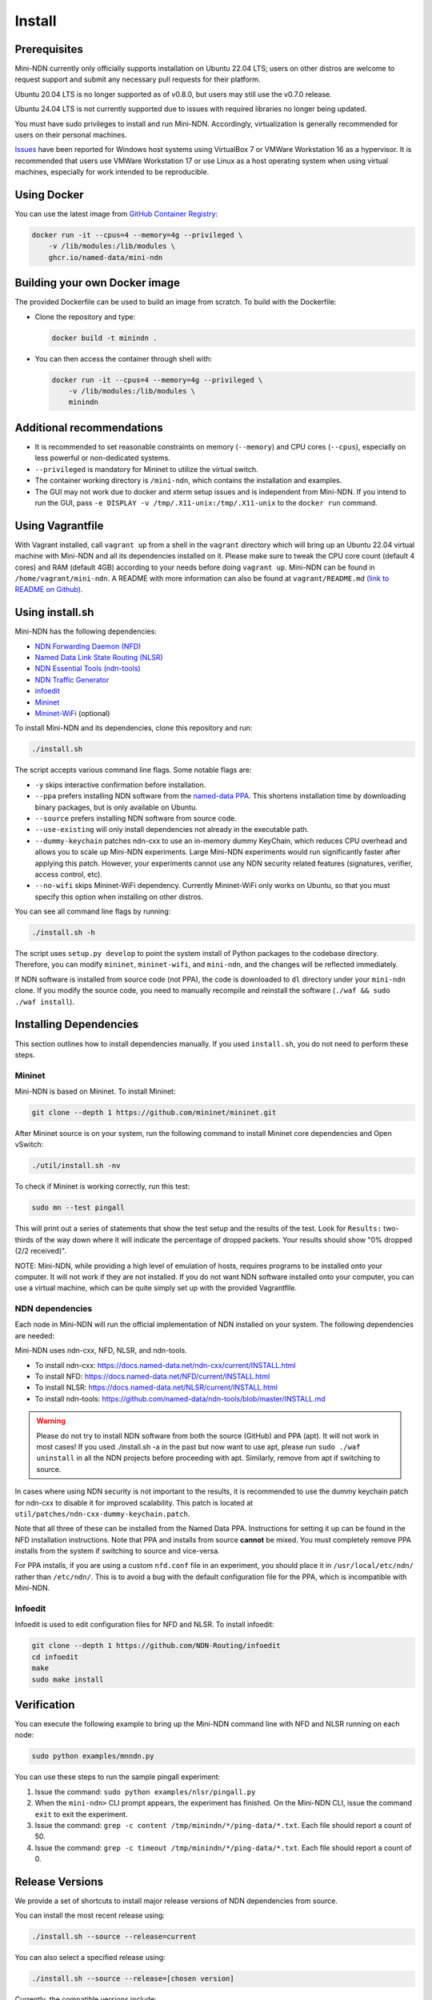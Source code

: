 Install
=======

Prerequisites
-------------

Mini-NDN currently only officially supports installation on Ubuntu 22.04 LTS; users on other distros are welcome
to request support and submit any necessary pull requests for their platform.

Ubuntu 20.04 LTS is no longer supported as of v0.8.0, but users may still use the v0.7.0 release.

Ubuntu 24.04 LTS is not currently supported due to issues with required libraries no longer being updated.

You must have sudo privileges to install and run Mini-NDN. Accordingly, virtualization is generally recommended for users
on their personal machines.

`Issues <https://redmine.named-data.net/issues/5368>`__ have been reported for Windows host systems using VirtualBox 7
or VMWare Workstation 16 as a hypervisor. It is recommended that users use VMWare Workstation 17 or use Linux as a host
operating system when using virtual machines, especially for work intended to be reproducible.

Using Docker
------------

You can use the latest image from `GitHub Container Registry
<https://github.com/named-data/mini-ndn/pkgs/container/mini-ndn>`__:

.. code-block:: sh

    docker run -it --cpus=4 --memory=4g --privileged \
        -v /lib/modules:/lib/modules \
        ghcr.io/named-data/mini-ndn

Building your own Docker image
------------------------------

The provided Dockerfile can be used to build an image from scratch. To build with the Dockerfile:

- Clone the repository and type:

  .. code-block:: sh

        docker build -t minindn .

- You can then access the container through shell with:

  .. code-block:: sh

        docker run -it --cpus=4 --memory=4g --privileged \
            -v /lib/modules:/lib/modules \
            minindn

Additional recommendations
--------------------------

- It is recommended to set reasonable constraints on memory (``--memory``) and CPU cores (``--cpus``),
  especially on less powerful or non-dedicated systems.
- ``--privileged`` is mandatory for Mininet to utilize the virtual switch.
- The container working directory is ``/mini-ndn``, which contains the installation and examples.
- The GUI may not work due to docker and xterm setup issues and is independent from Mini-NDN. If you intend
  to run the GUI, pass ``-e DISPLAY -v /tmp/.X11-unix:/tmp/.X11-unix`` to the ``docker run`` command.

Using Vagrantfile
-----------------

With Vagrant installed, call ``vagrant up`` from a shell in the ``vagrant`` directory which will bring up
an Ubuntu 22.04 virtual machine with Mini-NDN and all its dependencies installed on it. Please make sure to
tweak the CPU core count (default 4 cores) and RAM (default 4GB) according to your needs before doing
``vagrant up``. Mini-NDN can be found in ``/home/vagrant/mini-ndn``. A README with more information can also
be found at ``vagrant/README.md``
`(link to README on Github) <https://github.com/named-data/mini-ndn/blob/master/vagrant/README.md>`__.

Using install.sh
----------------

Mini-NDN has the following dependencies:

- `NDN Forwarding Daemon (NFD) <https://docs.named-data.net/NFD/current/>`_
- `Named Data Link State Routing (NLSR) <https://docs.named-data.net/NLSR/current/>`_
- `NDN Essential Tools (ndn-tools) <https://github.com/named-data/ndn-tools>`_
- `NDN Traffic Generator <https://github.com/named-data/ndn-traffic-generator>`_
- `infoedit <https://github.com/NDN-Routing/infoedit>`_
- `Mininet <https://mininet.org/>`_
- `Mininet-WiFi <https://mininet-wifi.github.io/>`_ (optional)

To install Mini-NDN and its dependencies, clone this repository and run:

.. code-block:: sh

    ./install.sh

The script accepts various command line flags.
Some notable flags are:

- ``-y`` skips interactive confirmation before installation.
- ``--ppa`` prefers installing NDN software from the `named-data PPA <https://launchpad.net/~named-data/+archive/ubuntu/ppa>`__.
  This shortens installation time by downloading binary packages, but is only available on Ubuntu.
- ``--source`` prefers installing NDN software from source code.
- ``--use-existing`` will only install dependencies not already in the executable path.
- ``--dummy-keychain`` patches ndn-cxx to use an in-memory dummy KeyChain, which reduces CPU overhead
  and allows you to scale up Mini-NDN experiments. Large Mini-NDN experiments would run significantly
  faster after applying this patch. However, your experiments cannot use any NDN security related
  features (signatures, verifier, access control, etc).
- ``--no-wifi`` skips Mininet-WiFi dependency.
  Currently Mininet-WiFi only works on Ubuntu, so that you must specify this option when installing on other distros.

You can see all command line flags by running:

.. code-block:: sh

    ./install.sh -h

The script uses ``setup.py develop`` to point the system install of Python packages to the codebase
directory. Therefore, you can modify ``mininet``, ``mininet-wifi``, and ``mini-ndn``, and the
changes will be reflected immediately.

If NDN software is installed from source code (not PPA), the code is downloaded to ``dl`` directory
under your ``mini-ndn`` clone. If you modify the source code, you need to manually recompile and
reinstall the software (``./waf && sudo ./waf install``).


Installing Dependencies
-----------------------

This section outlines how to install dependencies manually.
If you used ``install.sh``, you do not need to perform these steps.

Mininet
_______

Mini-NDN is based on Mininet. To install Mininet:

.. code-block:: sh

    git clone --depth 1 https://github.com/mininet/mininet.git

After Mininet source is on your system, run the following command to
install Mininet core dependencies and Open vSwitch:

.. code-block:: sh

    ./util/install.sh -nv

To check if Mininet is working correctly, run this test:

.. code-block:: sh

    sudo mn --test pingall

This will print out a series of statements that show the test setup and
the results of the test. Look for ``Results:`` two-thirds of the way
down where it will indicate the percentage of dropped packets. Your
results should show "0% dropped (2/2 received)".

NOTE: Mini-NDN, while providing a high level of emulation of hosts,
requires programs to be installed onto your computer. It will not work
if they are not installed. If you do not want NDN software installed
onto your computer, you can use a virtual machine, which can be quite
simply set up with the provided Vagrantfile.

NDN dependencies
________________

Each node in Mini-NDN will run the official implementation of NDN
installed on your system. The following dependencies are needed:

Mini-NDN uses ndn-cxx, NFD, NLSR, and ndn-tools.

- To install ndn-cxx: https://docs.named-data.net/ndn-cxx/current/INSTALL.html
- To install NFD: https://docs.named-data.net/NFD/current/INSTALL.html
- To install NLSR: https://docs.named-data.net/NLSR/current/INSTALL.html
- To install ndn-tools: https://github.com/named-data/ndn-tools/blob/master/INSTALL.md

.. warning::
    Please do not try to install NDN software from both the source (GitHub) and PPA (apt).
    It will not work in most cases! If you used ./install.sh -a in the past but now want
    to use apt, please run ``sudo ./waf uninstall`` in all the NDN projects before proceeding
    with apt. Similarly, remove from apt if switching to source.

In cases where using NDN security is not important to the results, it is recommended
to use the dummy keychain patch for ndn-cxx to disable it for improved scalability.
This patch is located at ``util/patches/ndn-cxx-dummy-keychain.patch``.

Note that all three of these can be installed from the Named Data PPA.
Instructions for setting it up can be found in the NFD installation
instructions. Note that PPA and installs from source **cannot** be
mixed. You must completely remove PPA installs from the system if switching
to source and vice-versa.

For PPA installs, if you are using a custom ``nfd.conf`` file in an experiment, you should
place it in ``/usr/local/etc/ndn/`` rather than ``/etc/ndn/``. This is to avoid a bug with
the default configuration file for the PPA, which is incompatible with Mini-NDN.

Infoedit
________

Infoedit is used to edit configuration files for NFD and NLSR.
To install infoedit:

.. code-block:: sh

    git clone --depth 1 https://github.com/NDN-Routing/infoedit
    cd infoedit
    make
    sudo make install

Verification
------------

You can execute the following example to bring up the Mini-NDN command line
with NFD and NLSR running on each node:

.. code-block:: sh

    sudo python examples/mnndn.py

You can use these steps to run the sample pingall experiment:

1. Issue the command: ``sudo python examples/nlsr/pingall.py``
2. When the ``mini-ndn>`` CLI prompt appears, the experiment has
   finished. On the Mini-NDN CLI, issue the command ``exit`` to exit the
   experiment.
3. Issue the command:
   ``grep -c content /tmp/minindn/*/ping-data/*.txt``. Each file should
   report a count of 50.
4. Issue the command:
   ``grep -c timeout /tmp/minindn/*/ping-data/*.txt``. Each file should
   report a count of 0.


Release Versions
----------------

We provide a set of shortcuts to install major release versions of NDN
dependencies from source.

You can install the most recent release using:

.. code-block:: sh

    ./install.sh --source --release=current

You can also select a specified release using:

.. code-block:: sh

    ./install.sh --source --release=[chosen version]

Currently, the compatible versions include:

- ``2024-08``: ndn-cxx 0.9.0, NFD 24.07, NLSR 24.08, PSync 0.5.0,
  ndn-tools 24.07, and compatible versions of ndn-traffic-generator
  and infoedit.

Using gpsd (Experimental)
-------------------------

The gpsd application included currently is based on in-progress work and
is not treated as part of the main dependencies. To use it, install ``gpsd``
and ``nc`` (netcat) from your package manager, if not already present,
to enable the functionality.
